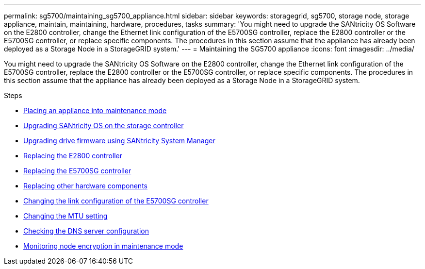 ---
permalink: sg5700/maintaining_sg5700_appliance.html
sidebar: sidebar
keywords: storagegrid, sg5700, storage node, storage appliance, maintain, maintaining, hardware, procedures, tasks
summary: 'You might need to upgrade the SANtricity OS Software on the E2800 controller, change the Ethernet link configuration of the E5700SG controller, replace the E2800 controller or the E5700SG controller, or replace specific components. The procedures in this section assume that the appliance has already been deployed as a Storage Node in a StorageGRID system.'
---
= Maintaining the SG5700 appliance
:icons: font
:imagesdir: ../media/

[.lead]
You might need to upgrade the SANtricity OS Software on the E2800 controller, change the Ethernet link configuration of the E5700SG controller, replace the E2800 controller or the E5700SG controller, or replace specific components. The procedures in this section assume that the appliance has already been deployed as a Storage Node in a StorageGRID system.

.Steps

* xref:placing_appliance_into_maintenance_mode.adoc[Placing an appliance into maintenance mode]
* xref:upgrading_santricity_os_on_storage_controller.adoc[Upgrading SANtricity OS on the storage controller]
* xref:upgrading_drive_firmware_using_santricity_system_manager.adoc[Upgrading drive firmware using SANtricity System Manager]
* xref:replacing_e2800_controller.adoc[Replacing the E2800 controller]
* xref:replacing_e5700sg_controller.adoc[Replacing the E5700SG controller]
* xref:replacing_other_hardware_components_sg5700.adoc[Replacing other hardware components]
* xref:changing_link_configuration_of_e5700sg_controller.adoc[Changing the link configuration of the E5700SG controller]
* xref:changing_mtu_setting.adoc[Changing the MTU setting]
* xref:checking_dns_server_configuration.adoc[Checking the DNS server configuration]
* xref:monitoring_node_encryption_in_maintenance_mode.adoc[Monitoring node encryption in maintenance mode]
